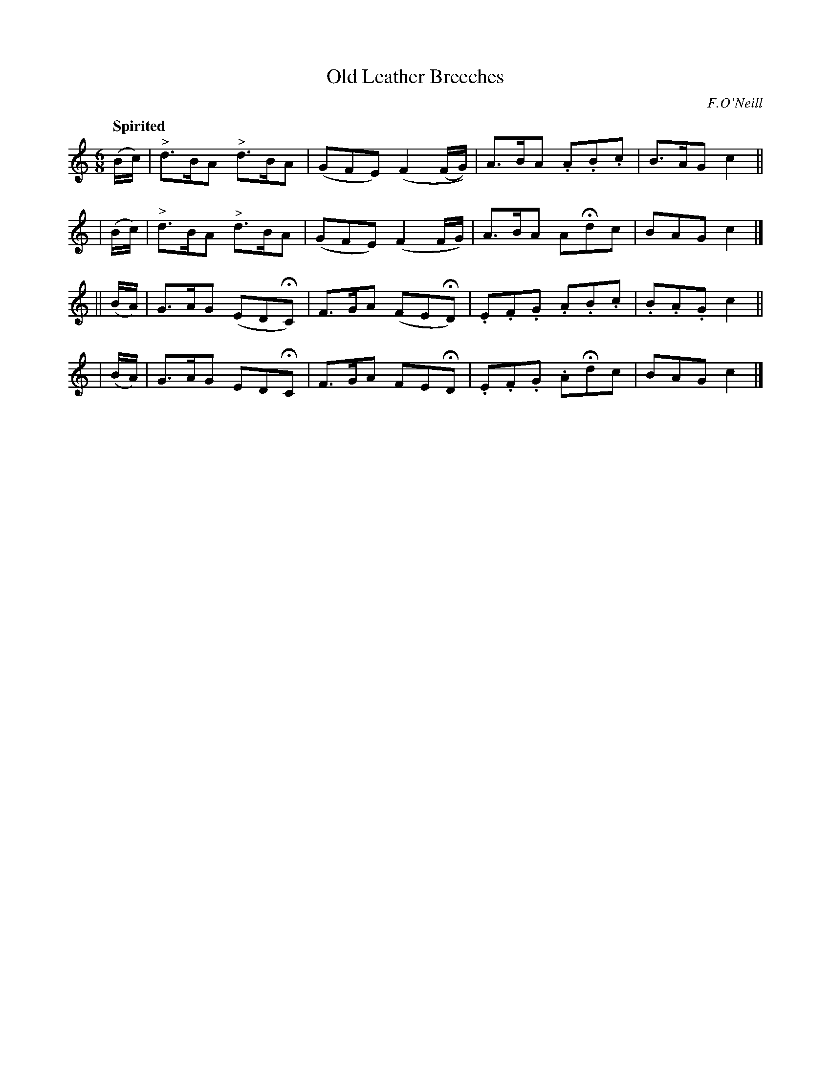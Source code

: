 X: 167
T: Old Leather Breeches
R: jig
%S: s:4 b:16(4+4+4+4)
B: O'Neill's 1850 #167
O: F.O'Neill
Z: 1997 henrik.norbeck@mailbox.swipnet.se
Q: "Spirited"
M: 6/8
L: 1/8
K: C
   (B/c/) | "^>"d>BA "^>"d>BA | (GFE) (F2 (F/G/)) | A>BA .A.B.c | B>AG c2 ||
|  (B/c/) | "^>"d>BA "^>"d>BA | (GFE) (F2 F/G/) | A>BA AHdc | BAG c2 |]
|| (B/A/) | G>AG (EDHC) | F>GA (FEHD) | .E.F.G .A.B.c | .B.A.G c2 ||
|  (B/A/) | G>AG EDHC | F>GA FEHD | .E.F.G .AHdc | BAG c2 |]
